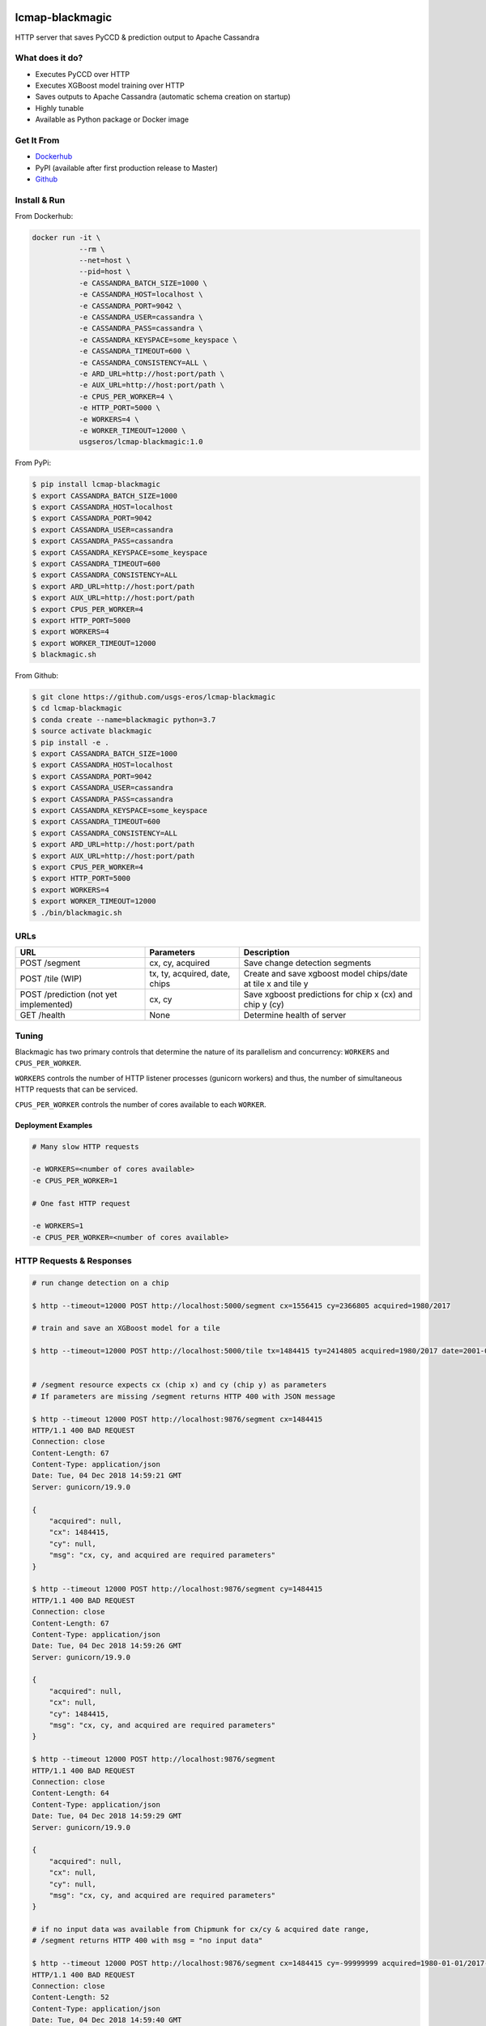.. image:: https://travis-ci.org/USGS-EROS/lcmap-blackmagic.svg?branch=develop
    :target: https://travis-ci.org/USGS-EROS/lcmap-blackmagic

================
lcmap-blackmagic
================
HTTP server that saves PyCCD & prediction output to Apache Cassandra

What does it do?
----------------
* Executes PyCCD over HTTP
* Executes XGBoost model training over HTTP
* Saves outputs to Apache Cassandra (automatic schema creation on startup)
* Highly tunable
* Available as Python package or Docker image
  
Get It From
-----------

- `Dockerhub <https://hub.docker.com/r/usgseros/lcmap-blackmagic>`_
- PyPI (available after first production release to Master)
- `Github <https://github.com/usgs-eros/lcmap-blackmagic>`_

  
Install & Run
-------------

From Dockerhub:

.. code-block:: bash

    docker run -it \
               --rm \
               --net=host \
               --pid=host \
	       -e CASSANDRA_BATCH_SIZE=1000 \
	       -e CASSANDRA_HOST=localhost \
	       -e CASSANDRA_PORT=9042 \
	       -e CASSANDRA_USER=cassandra \
	       -e CASSANDRA_PASS=cassandra \
	       -e CASSANDRA_KEYSPACE=some_keyspace \
	       -e CASSANDRA_TIMEOUT=600 \
	       -e CASSANDRA_CONSISTENCY=ALL \
	       -e ARD_URL=http://host:port/path \
     	       -e AUX_URL=http://host:port/path \
	       -e CPUS_PER_WORKER=4 \
	       -e HTTP_PORT=5000 \
	       -e WORKERS=4 \
	       -e WORKER_TIMEOUT=12000 \
               usgseros/lcmap-blackmagic:1.0

From PyPi:

.. code-block:: bash

    $ pip install lcmap-blackmagic
    $ export CASSANDRA_BATCH_SIZE=1000
    $ export CASSANDRA_HOST=localhost
    $ export CASSANDRA_PORT=9042
    $ export CASSANDRA_USER=cassandra
    $ export CASSANDRA_PASS=cassandra
    $ export CASSANDRA_KEYSPACE=some_keyspace
    $ export CASSANDRA_TIMEOUT=600
    $ export CASSANDRA_CONSISTENCY=ALL
    $ export ARD_URL=http://host:port/path
    $ export AUX_URL=http://host:port/path
    $ export CPUS_PER_WORKER=4
    $ export HTTP_PORT=5000
    $ export WORKERS=4
    $ export WORKER_TIMEOUT=12000
    $ blackmagic.sh

    
From Github:

.. code-block:: bash
		
    $ git clone https://github.com/usgs-eros/lcmap-blackmagic
    $ cd lcmap-blackmagic
    $ conda create --name=blackmagic python=3.7
    $ source activate blackmagic
    $ pip install -e .
    $ export CASSANDRA_BATCH_SIZE=1000
    $ export CASSANDRA_HOST=localhost
    $ export CASSANDRA_PORT=9042
    $ export CASSANDRA_USER=cassandra
    $ export CASSANDRA_PASS=cassandra
    $ export CASSANDRA_KEYSPACE=some_keyspace
    $ export CASSANDRA_TIMEOUT=600
    $ export CASSANDRA_CONSISTENCY=ALL
    $ export ARD_URL=http://host:port/path
    $ export AUX_URL=http://host:port/path
    $ export CPUS_PER_WORKER=4
    $ export HTTP_PORT=5000
    $ export WORKERS=4
    $ export WORKER_TIMEOUT=12000
    $ ./bin/blackmagic.sh

    
URLs
----
+------------------------+------------------------+------------------------------------+
| URL                    | Parameters             | Description                        |
+========================+========================+====================================+
| POST /segment          | cx, cy, acquired       | Save change detection segments     |
+------------------------+------------------------+------------------------------------+
| POST /tile             | tx, ty, acquired,      | Create and save xgboost model      |
| (WIP)                  | date, chips            | chips/date at tile x and tile y    | 
+------------------------+------------------------+------------------------------------+
| POST /prediction       | cx, cy                 | Save xgboost predictions for       |
| (not yet implemented)  |                        | chip x (cx) and chip y (cy)        |
+------------------------+------------------------+------------------------------------+
| GET /health            | None                   | Determine health of server         |
+------------------------+------------------------+------------------------------------+

    
Tuning
------
Blackmagic has two primary controls that determine the nature of its parallelism and concurrency: ``WORKERS`` and ``CPUS_PER_WORKER``.

``WORKERS`` controls the number of HTTP listener processes (gunicorn workers) and thus, the number of simultaneous HTTP requests that can be serviced.

``CPUS_PER_WORKER`` controls the number of cores available to each ``WORKER``.


Deployment Examples
~~~~~~~~~~~~~~~~~~~

.. code-block:: bash

    # Many slow HTTP requests

    -e WORKERS=<number of cores available>
    -e CPUS_PER_WORKER=1

    # One fast HTTP request
    
    -e WORKERS=1
    -e CPUS_PER_WORKER=<number of cores available>

    
HTTP Requests & Responses
-------------------------
.. code-block:: bash

		
    # run change detection on a chip
    
    $ http --timeout=12000 POST http://localhost:5000/segment cx=1556415 cy=2366805 acquired=1980/2017

    # train and save an XGBoost model for a tile

    $ http --timeout=12000 POST http://localhost:5000/tile tx=1484415 ty=2414805 acquired=1980/2017 date=2001-07-01 chips=[[1484415,2414805], [...]]
   

    # /segment resource expects cx (chip x) and cy (chip y) as parameters
    # If parameters are missing /segment returns HTTP 400 with JSON message
		
    $ http --timeout 12000 POST http://localhost:9876/segment cx=1484415 
    HTTP/1.1 400 BAD REQUEST
    Connection: close
    Content-Length: 67
    Content-Type: application/json
    Date: Tue, 04 Dec 2018 14:59:21 GMT
    Server: gunicorn/19.9.0

    {
        "acquired": null,
        "cx": 1484415, 
        "cy": null,
        "msg": "cx, cy, and acquired are required parameters"
    }

    $ http --timeout 12000 POST http://localhost:9876/segment cy=1484415 
    HTTP/1.1 400 BAD REQUEST
    Connection: close
    Content-Length: 67
    Content-Type: application/json
    Date: Tue, 04 Dec 2018 14:59:26 GMT
    Server: gunicorn/19.9.0

    {
        "acquired": null,
        "cx": null, 
        "cy": 1484415,
        "msg": "cx, cy, and acquired are required parameters"
    }

    $ http --timeout 12000 POST http://localhost:9876/segment 
    HTTP/1.1 400 BAD REQUEST
    Connection: close
    Content-Length: 64
    Content-Type: application/json
    Date: Tue, 04 Dec 2018 14:59:29 GMT
    Server: gunicorn/19.9.0

    {
        "acquired": null,
        "cx": null, 
        "cy": null,
        "msg": "cx, cy, and acquired are required parameters"
    }

    # if no input data was available from Chipmunk for cx/cy & acquired date range,
    # /segment returns HTTP 400 with msg = "no input data"
    
    $ http --timeout 12000 POST http://localhost:9876/segment cx=1484415 cy=-99999999 acquired=1980-01-01/2017-12-31
    HTTP/1.1 400 BAD REQUEST
    Connection: close
    Content-Length: 52
    Content-Type: application/json
    Date: Tue, 04 Dec 2018 14:59:40 GMT
    Server: gunicorn/19.9.0

    {
    	"acquired": 1980-01-01/2017-12-31,
        "cx": 1484415, 
        "cy": -99999999,
        "msg": "no input data"
    }


    # Successful POST to /segment returns HTTP 200 and cx/cy as JSON
    
    $ http --timeout 12000 POST http://localhost:9876/segment cx=1484415 cy=2414805 acquired=1980/2017-12-31
    HTTP/1.1 200 OK
    Connection: close
    Content-Length: 28
    Content-Type: application/json
    Date: Tue, 04 Dec 2018 15:37:33 GMT
    Server: gunicorn/19.9.0

    {
        "acquired": 1980/2017-12-31,
        "cx": 1484415, 
        "cy": 2414805,
    }


    # Database errors reported with HTTP 500 and the first error that occurred, with request parameters as JSON
    
    $ http --timeout 1200 POST http://localhost:9876/segment cx=1484415 cy=2414805 acquired=1980/2017-12-31
    HTTP/1.1 500 INTERNAL SERVER ERROR
    Connection: close
    Content-Length: 89
    Content-Type: application/json
    Date: Thu, 31 Jan 2019 22:04:57 GMT
    Server: gunicorn/19.9.0
    
    {
        "acquired": "1980/2017-12-31", 
        "cx": "1484415", 
        "cy": "2414805", 
        "msg": "db connection error"
    }

Testing
-------
Tests are available in the ``test/`` directory.  To properly test blackmagic
operations, input data and a local Cassandra database are needed.

Input data originates from `lcmap-chipmunk <http://github.com/usgs-eros/lcmap-chipmunk>`_.
Follow the instructions to download, run and load test data onto your local machine.
lcmap-blackmagic requires ARD and AUX data from Chipmunk, so ingest both.

To support testing on external CICD servers, a reverse-proxy NGINX cache is set up
as a project dependency.  Test HTTP requests are sent to NGINX which then serves
lcmap-chipmunk data to the test code.  Responses are stored at ``deps/nginxcache``.
This allows responses to be replayed without lcmap-chipmunk running.

To run the tests:

.. code-block:: bash

    $ make tests    

To update test data held in NGINX cache (requires lcmap-chipmunk running at http://localhost:5656):

.. code-block:: bash
		
   $ make update-test-data

Tests run automatically on every pushed commit to GitHub.  Travis-CI builds will fail and no
Docker image will be pushed if tests do not pass.

See ``Makefile``, ``deps/docker-compose.yml``, ``deps/nginx.conf``, ``.travis.yml``.


Versioning
----------
lcmap-blackmagic follows semantic versioning: http://semver.org/

License
-------
This is free and unencumbered software released into the public domain.

Anyone is free to copy, modify, publish, use, compile, sell, or
distribute this software, either in source code form or as a compiled
binary, for any purpose, commercial or non-commercial, and by any
means.

In jurisdictions that recognize copyright laws, the author or authors
of this software dedicate any and all copyright interest in the
software to the public domain. We make this dedication for the benefit
of the public at large and to the detriment of our heirs and
successors. We intend this dedication to be an overt act of
relinquishment in perpetuity of all present and future rights to this
software under copyright law.

THE SOFTWARE IS PROVIDED "AS IS", WITHOUT WARRANTY OF ANY KIND,
EXPRESS OR IMPLIED, INCLUDING BUT NOT LIMITED TO THE WARRANTIES OF
MERCHANTABILITY, FITNESS FOR A PARTICULAR PURPOSE AND NONINFRINGEMENT.
IN NO EVENT SHALL THE AUTHORS BE LIABLE FOR ANY CLAIM, DAMAGES OR
OTHER LIABILITY, WHETHER IN AN ACTION OF CONTRACT, TORT OR OTHERWISE,
ARISING FROM, OUT OF OR IN CONNECTION WITH THE SOFTWARE OR THE USE OR
OTHER DEALINGS IN THE SOFTWARE.

For more information, please refer to http://unlicense.org.
